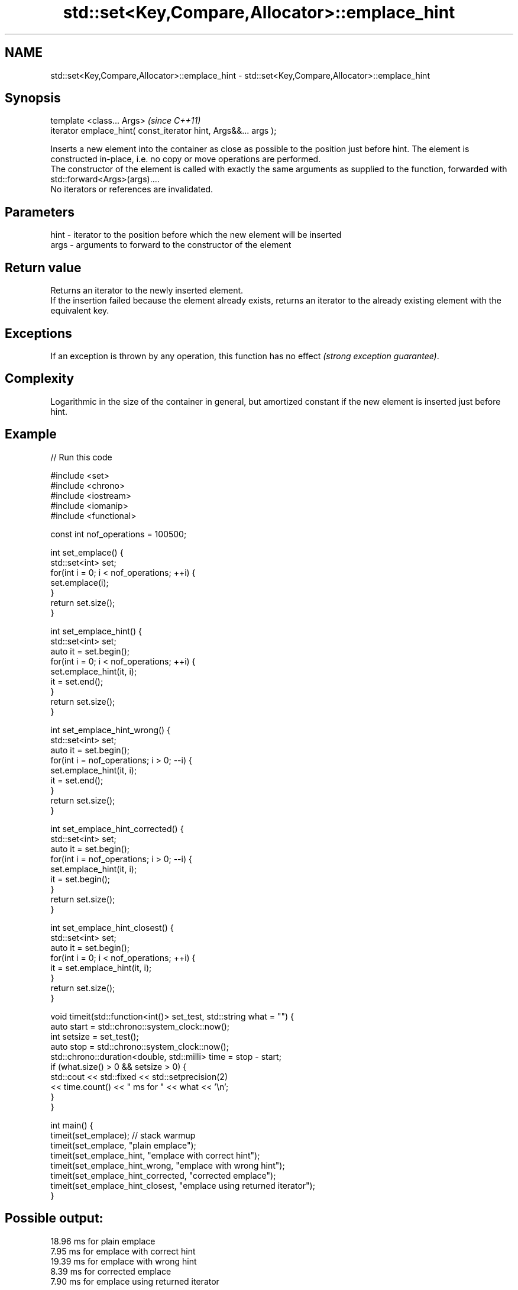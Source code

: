 .TH std::set<Key,Compare,Allocator>::emplace_hint 3 "2020.03.24" "http://cppreference.com" "C++ Standard Libary"
.SH NAME
std::set<Key,Compare,Allocator>::emplace_hint \- std::set<Key,Compare,Allocator>::emplace_hint

.SH Synopsis

  template <class... Args>                                       \fI(since C++11)\fP
  iterator emplace_hint( const_iterator hint, Args&&... args );

  Inserts a new element into the container as close as possible to the position just before hint. The element is constructed in-place, i.e. no copy or move operations are performed.
  The constructor of the element is called with exactly the same arguments as supplied to the function, forwarded with std::forward<Args>(args)....
  No iterators or references are invalidated.

.SH Parameters


  hint - iterator to the position before which the new element will be inserted
  args - arguments to forward to the constructor of the element


.SH Return value

  Returns an iterator to the newly inserted element.
  If the insertion failed because the element already exists, returns an iterator to the already existing element with the equivalent key.

.SH Exceptions

  If an exception is thrown by any operation, this function has no effect \fI(strong exception guarantee)\fP.

.SH Complexity

  Logarithmic in the size of the container in general, but amortized constant if the new element is inserted just before hint.

.SH Example

  
// Run this code

    #include <set>
    #include <chrono>
    #include <iostream>
    #include <iomanip>
    #include <functional>

    const int nof_operations = 100500;

    int set_emplace() {
      std::set<int> set;
      for(int i = 0; i < nof_operations; ++i) {
        set.emplace(i);
      }
      return set.size();
    }

    int set_emplace_hint() {
      std::set<int> set;
      auto it = set.begin();
      for(int i = 0; i < nof_operations; ++i) {
        set.emplace_hint(it, i);
        it = set.end();
      }
      return set.size();
    }

    int set_emplace_hint_wrong() {
      std::set<int> set;
      auto it = set.begin();
      for(int i = nof_operations; i > 0; --i) {
        set.emplace_hint(it, i);
        it = set.end();
      }
      return set.size();
    }

    int set_emplace_hint_corrected() {
      std::set<int> set;
      auto it = set.begin();
      for(int i = nof_operations; i > 0; --i) {
        set.emplace_hint(it, i);
        it = set.begin();
      }
      return set.size();
    }

    int set_emplace_hint_closest() {
      std::set<int> set;
      auto it = set.begin();
      for(int i = 0; i < nof_operations; ++i) {
        it = set.emplace_hint(it, i);
      }
      return set.size();
    }

    void timeit(std::function<int()> set_test, std::string what = "") {
      auto start = std::chrono::system_clock::now();
      int setsize = set_test();
      auto stop = std::chrono::system_clock::now();
      std::chrono::duration<double, std::milli> time = stop - start;
      if (what.size() > 0 && setsize > 0) {
        std::cout << std::fixed << std::setprecision(2)
                  << time.count() << "  ms for " << what << '\\n';
      }
    }

    int main() {
       timeit(set_emplace); // stack warmup
       timeit(set_emplace, "plain emplace");
       timeit(set_emplace_hint, "emplace with correct hint");
       timeit(set_emplace_hint_wrong, "emplace with wrong hint");
       timeit(set_emplace_hint_corrected, "corrected emplace");
       timeit(set_emplace_hint_closest, "emplace using returned iterator");
    }

.SH Possible output:

    18.96  ms for plain emplace
    7.95  ms for emplace with correct hint
    19.39  ms for emplace with wrong hint
    8.39  ms for corrected emplace
    7.90  ms for emplace using returned iterator


.SH See also



  emplace constructs element in-place
          \fI(public member function)\fP
  \fI(C++11)\fP
          inserts elements
          or nodes
  insert  \fI(since C++17)\fP
          \fI(public member function)\fP




